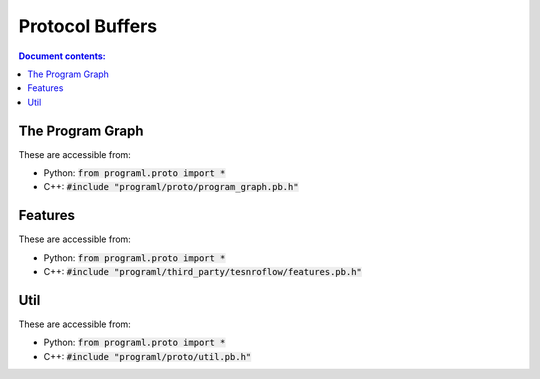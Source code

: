 Protocol Buffers
================

.. contents:: Document contents:
   :local:

The Program Graph
-----------------

These are accessible from:

* Python: :code:`from programl.proto import *`
* C++: :code:`#include "programl/proto/program_graph.pb.h"`

.. doxygenstruct:: ProgramGraph
   :members:

.. doxygenstruct:: Node
   :members:

.. doxygenstruct:: Edge
   :members:

.. doxygenstruct:: Function
   :members:

.. doxygenstruct:: Module
   :members:

Features
--------

These are accessible from:

* Python: :code:`from programl.proto import *`
* C++: :code:`#include "programl/third_party/tesnroflow/features.pb.h"`

.. doxygenstruct:: Feature
   :members:

.. doxygenstruct:: FeatureList
   :members:

.. doxygenstruct:: FeatureLists
   :members:

.. doxygenstruct:: BytesList
   :members:

.. doxygenstruct:: Features
   :members:

.. doxygenstruct:: Features
   :members:


Util
----

These are accessible from:

* Python: :code:`from programl.proto import *`
* C++: :code:`#include "programl/proto/util.pb.h"`

.. doxygenstruct:: ProgramGraphOptions
   :members:

.. doxygenstruct:: ProgramGraphList
   :members:

.. doxygenstruct:: ProgramGraphFeatures
   :members:

.. doxygenstruct:: ProgramGraphFeaturesList
   :members:

.. doxygenstruct:: Ir
   :members:

.. doxygenstruct:: IrList
   :members:

.. doxygenstruct:: SourceFile
   :members:

.. doxygenstruct:: Repo
   :members:

.. doxygenstruct:: NodeIndexList
   :members:
